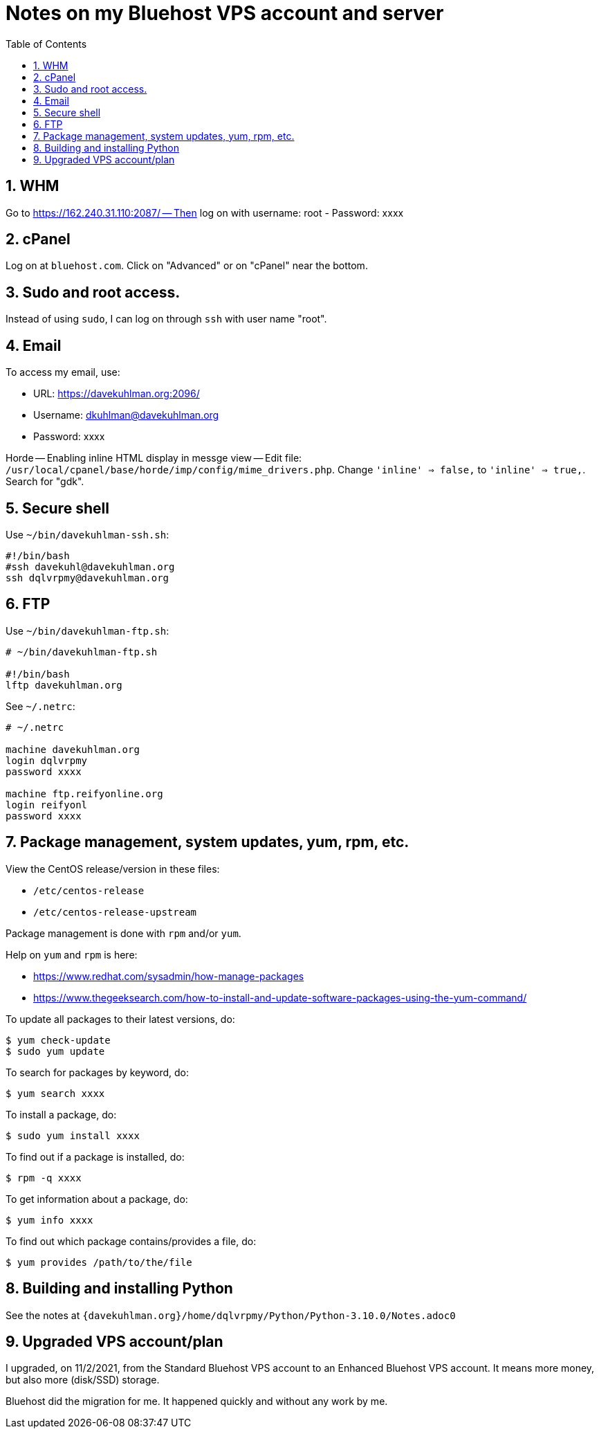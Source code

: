 = Notes on my Bluehost VPS account and server
:toc:
:toclevels: 4
:sectnums:
:sectnumlevels: 4

== WHM

Go to https://162.240.31.110:2087/ -- Then log on with username: root
- Password: xxxx


== cPanel

Log on at `bluehost.com`.
Click on "Advanced" or on "cPanel" near the bottom.


== Sudo and root access.

Instead of using `sudo`, I can log on through `ssh` with user name "root".


== Email

To access my email, use:

- URL: https://davekuhlman.org:2096/
- Username: dkuhlman@davekuhlman.org
- Password: xxxx

Horde -- Enabling inline HTML display in messge view -- Edit file:
`/usr/local/cpanel/base/horde/imp/config/mime_drivers.php`. Change
`'inline' => false,` to `'inline' => true,`. Search for "gdk".


== Secure shell

Use `~/bin/davekuhlman-ssh.sh`:

----
#!/bin/bash
#ssh davekuhl@davekuhlman.org
ssh dqlvrpmy@davekuhlman.org
----


== FTP

Use `~/bin/davekuhlman-ftp.sh`:

----
# ~/bin/davekuhlman-ftp.sh

#!/bin/bash
lftp davekuhlman.org
----

See `~/.netrc`:

----
# ~/.netrc

machine davekuhlman.org
login dqlvrpmy
password xxxx

machine ftp.reifyonline.org
login reifyonl
password xxxx
----

== Package management, system updates, yum, rpm, etc.

View the CentOS release/version in these files:

- `/etc/centos-release`
- `/etc/centos-release-upstream`

Package management is done with `rpm` and/or `yum`.

Help on `yum` and `rpm` is here:

- https://www.redhat.com/sysadmin/how-manage-packages

- https://www.thegeeksearch.com/how-to-install-and-update-software-packages-using-the-yum-command/

To update all packages to their latest versions, do:

----
$ yum check-update 
$ sudo yum update 
----

To search for packages by keyword, do:

----
$ yum search xxxx
----

To install a package, do:

----
$ sudo yum install xxxx
----

To find out if a package is installed, do:

----
$ rpm -q xxxx
----

To get information about a package, do:

----
$ yum info xxxx
----

To find out which package contains/provides a file, do:

----
$ yum provides /path/to/the/file
----


== Building and installing Python

See the notes at
`{davekuhlman.org}/home/dqlvrpmy/Python/Python-3.10.0/Notes.adoc0`


== Upgraded VPS account/plan

I upgraded, on 11/2/2021, from the Standard Bluehost VPS account to
an Enhanced Bluehost VPS account.  It means more money, but also
more (disk/SSD) storage.

Bluehost did the migration for me.  It happened quickly and without
any work by me.
